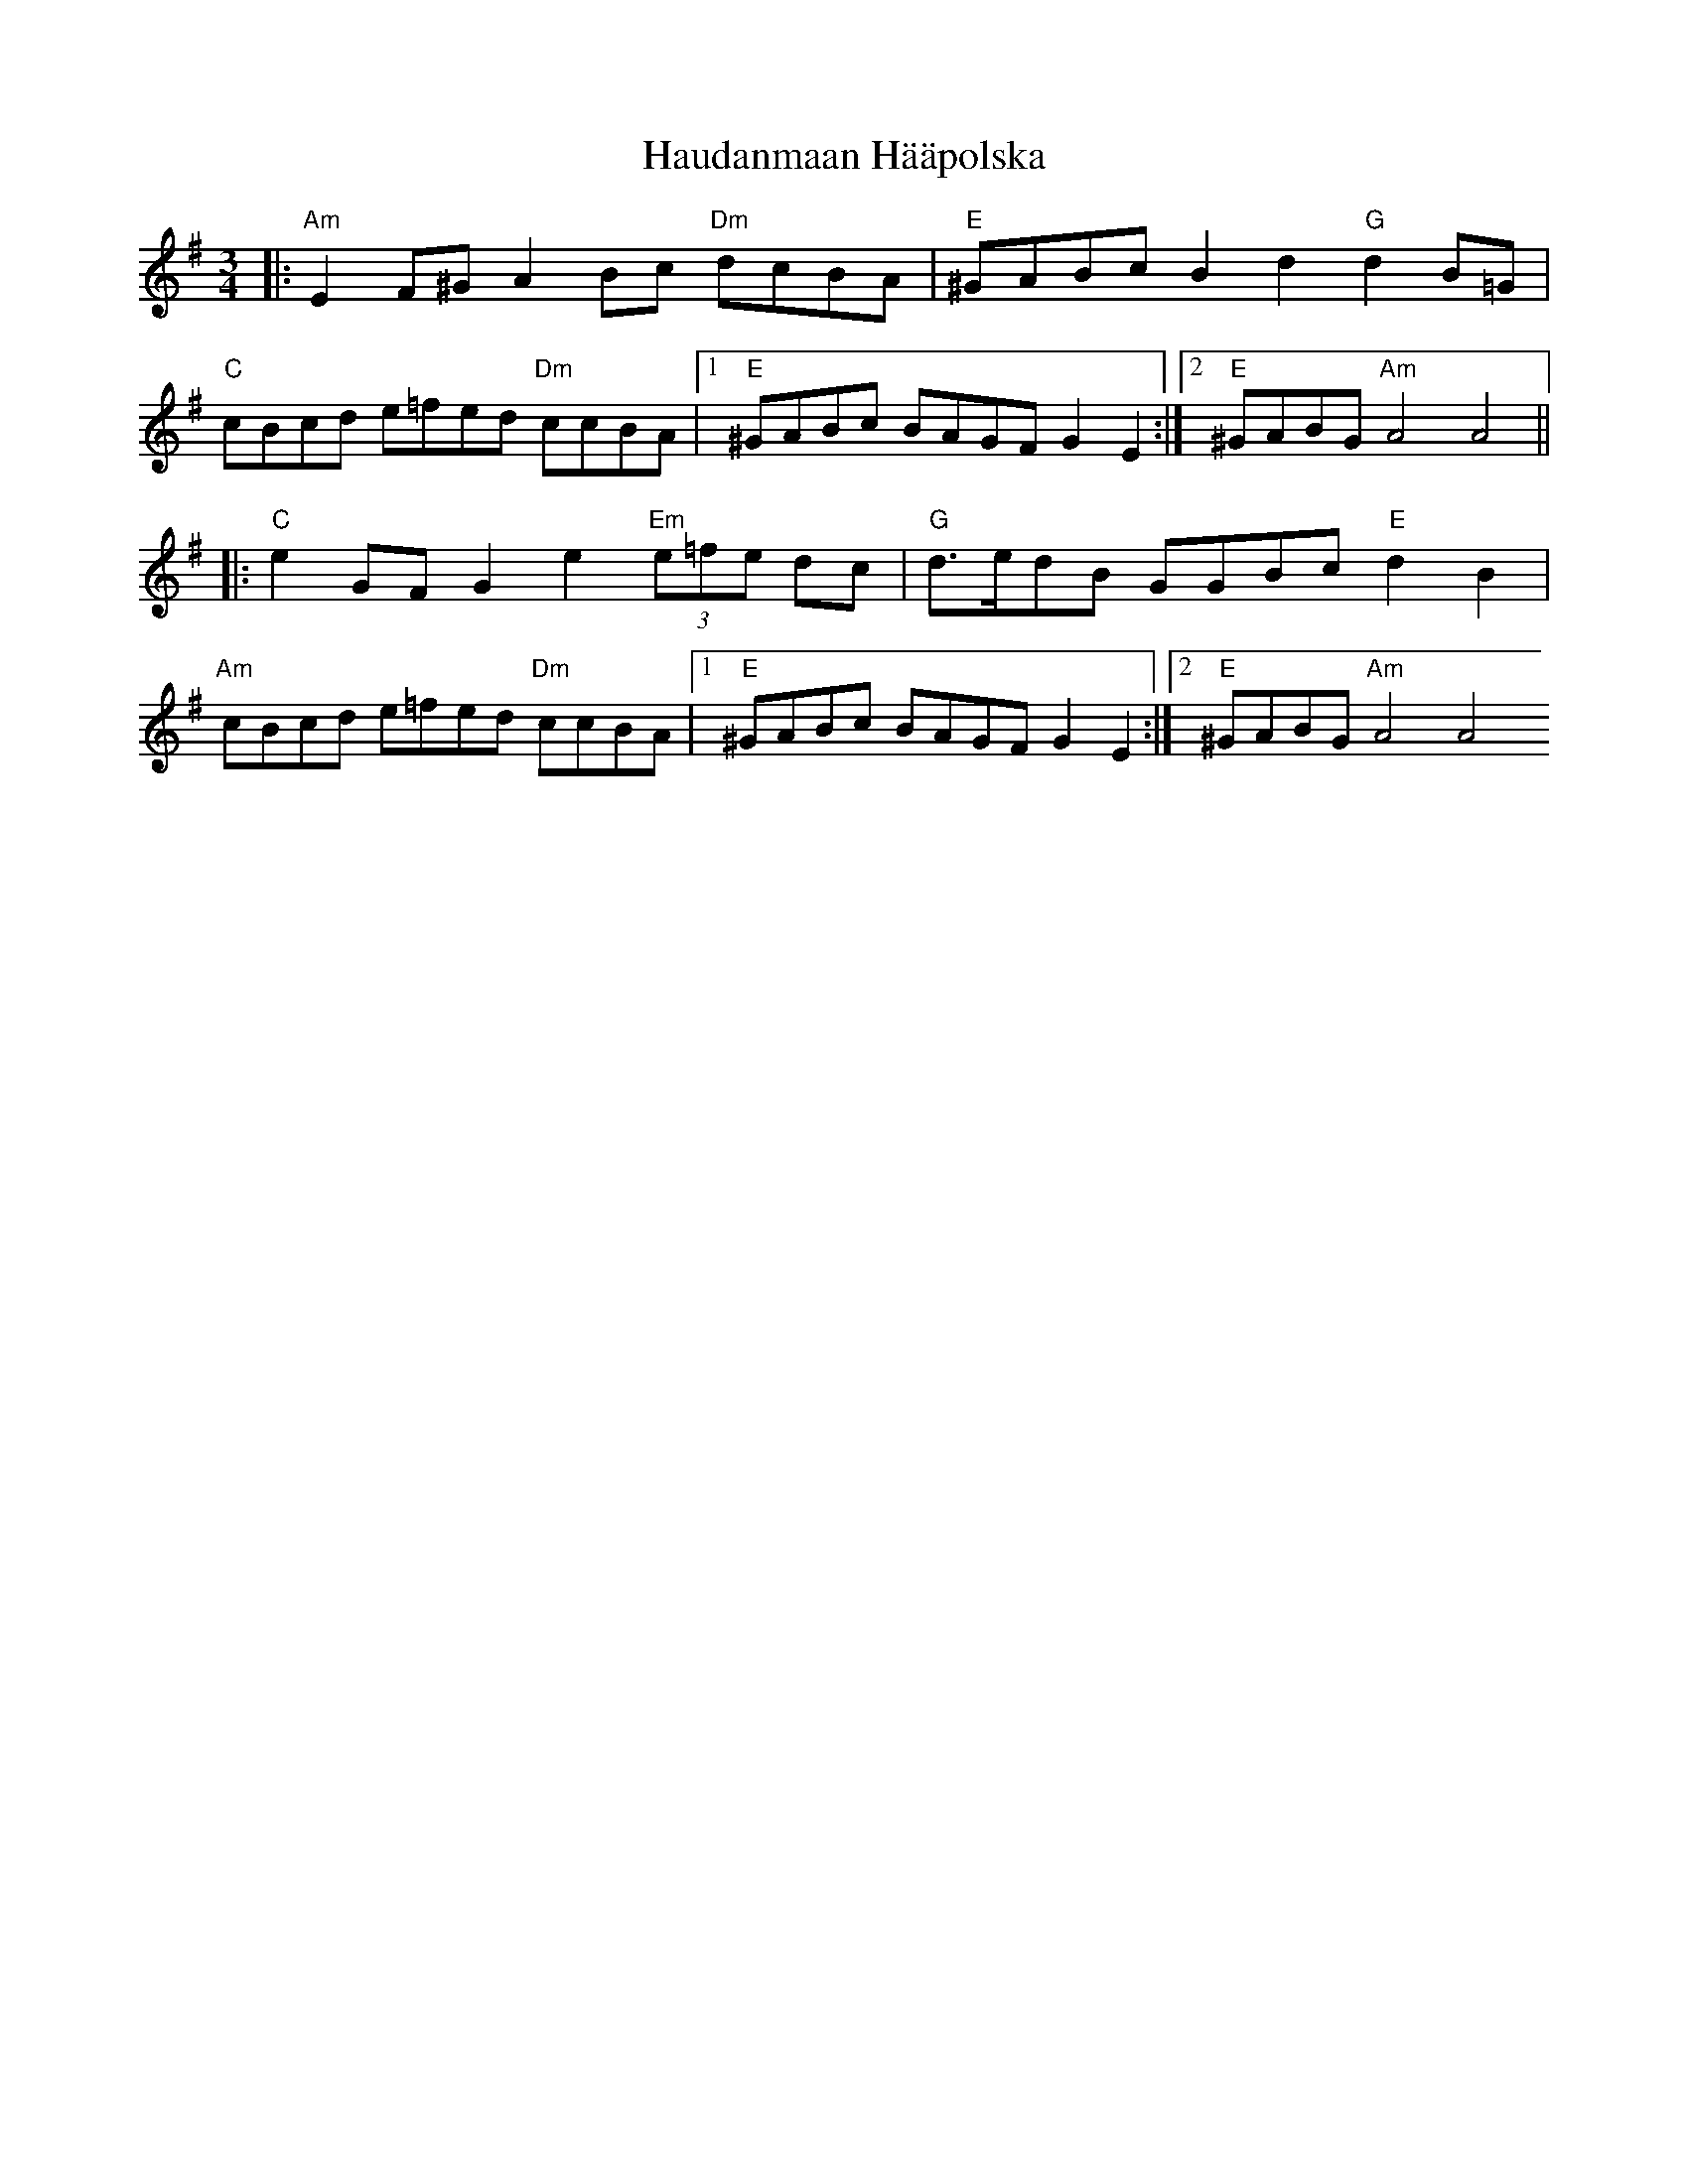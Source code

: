 X: 16886
T: Haudanmaan Hääpolska
R: waltz
M: 3/4
K: Gmajor
|:"Am" E2F^G A2Bc "Dm" dcBA|"E" ^GABc B2d2 "G" d2B=G|
"C" cBcd e=fed "Dm" ccBA|1 "E" ^GABc BAGF G2E2:|2 "E" ^GABG "Am" A4 A4||
|:"C" e2GF G2e2 "Em" (3e=fe dc|"G" d>edB GGBc "E" d2B2|
"Am" cBcd e=fed "Dm" ccBA|1 "E" ^GABc BAGF G2E2:|2 "E" ^GABG "Am" A4 A4

